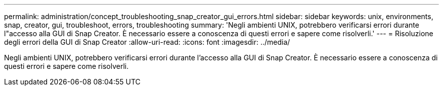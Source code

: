 ---
permalink: administration/concept_troubleshooting_snap_creator_gui_errors.html 
sidebar: sidebar 
keywords: unix, environments, snap, creator, gui, troubleshoot, errors, troubleshooting 
summary: 'Negli ambienti UNIX, potrebbero verificarsi errori durante l"accesso alla GUI di Snap Creator. È necessario essere a conoscenza di questi errori e sapere come risolverli.' 
---
= Risoluzione degli errori della GUI di Snap Creator
:allow-uri-read: 
:icons: font
:imagesdir: ../media/


[role="lead"]
Negli ambienti UNIX, potrebbero verificarsi errori durante l'accesso alla GUI di Snap Creator. È necessario essere a conoscenza di questi errori e sapere come risolverli.
